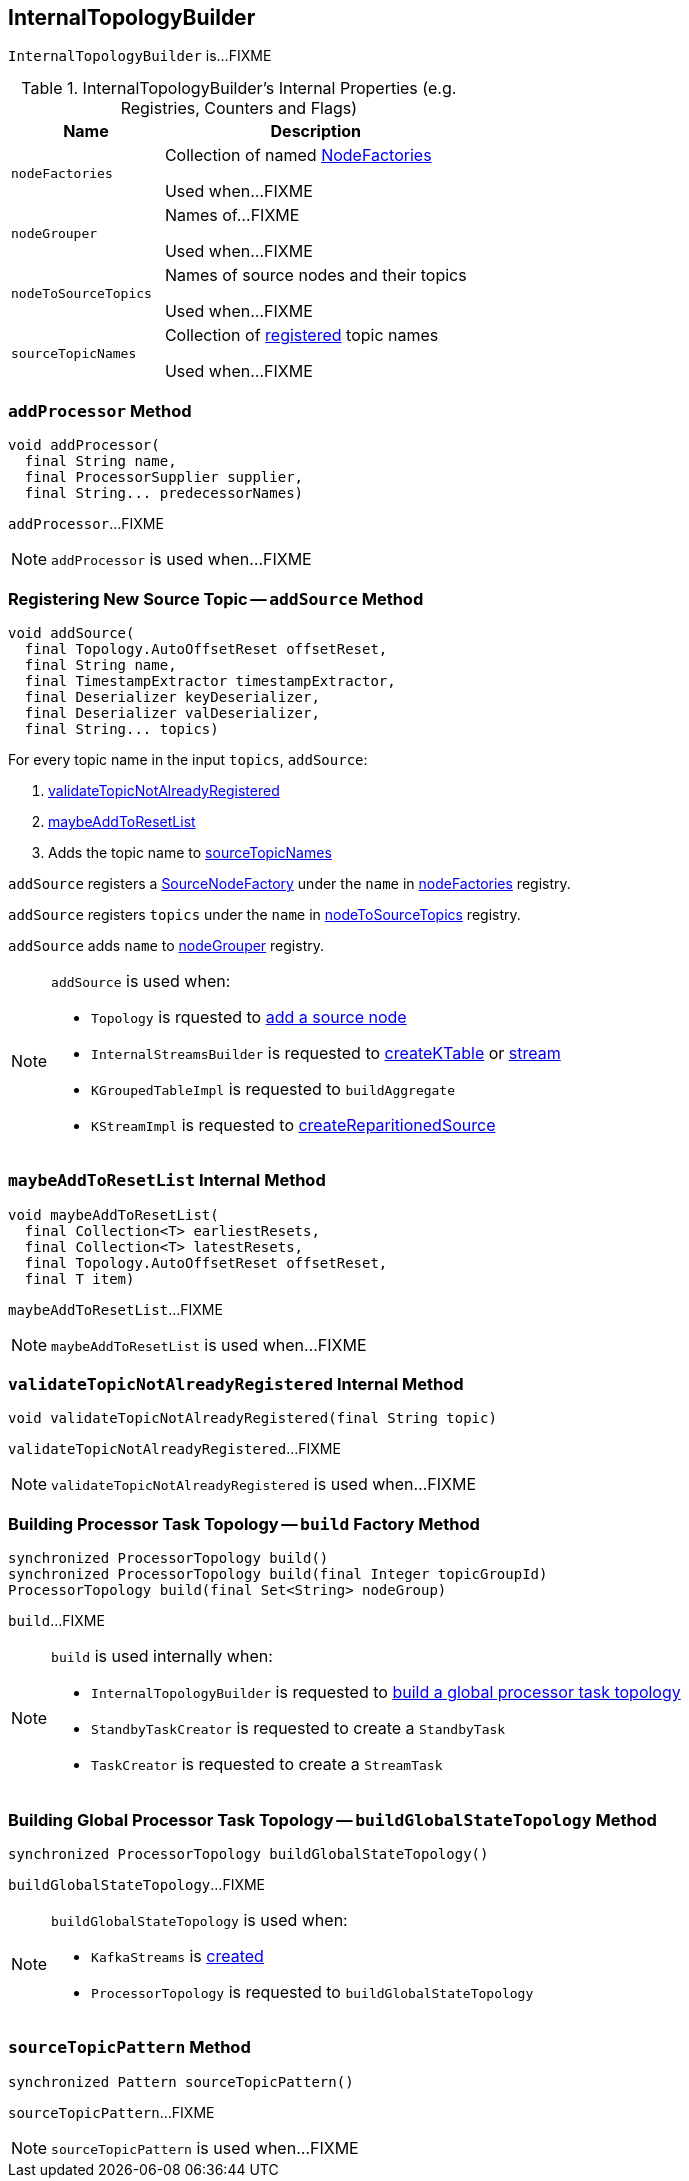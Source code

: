== [[InternalTopologyBuilder]] InternalTopologyBuilder

`InternalTopologyBuilder` is...FIXME

[[internal-registries]]
.InternalTopologyBuilder's Internal Properties (e.g. Registries, Counters and Flags)
[cols="1,2",options="header",width="100%"]
|===
| Name
| Description

| [[nodeFactories]] `nodeFactories`
| Collection of named link:kafka-streams-NodeFactory.adoc[NodeFactories]

Used when...FIXME

| [[nodeGrouper]] `nodeGrouper`
| Names of...FIXME

Used when...FIXME

| [[nodeToSourceTopics]] `nodeToSourceTopics`
| Names of source nodes and their topics

Used when...FIXME

| [[sourceTopicNames]] `sourceTopicNames`
| Collection of <<addSource, registered>> topic names

Used when...FIXME
|===

=== [[addProcessor]] `addProcessor` Method

[source, java]
----
void addProcessor(
  final String name,
  final ProcessorSupplier supplier,
  final String... predecessorNames)
----

`addProcessor`...FIXME

NOTE: `addProcessor` is used when...FIXME

=== [[addSource]] Registering New Source Topic -- `addSource` Method

[source, scala]
----
void addSource(
  final Topology.AutoOffsetReset offsetReset,
  final String name,
  final TimestampExtractor timestampExtractor,
  final Deserializer keyDeserializer,
  final Deserializer valDeserializer,
  final String... topics)
----

For every topic name in the input `topics`, `addSource`:

1. <<validateTopicNotAlreadyRegistered, validateTopicNotAlreadyRegistered>>
1. <<maybeAddToResetList, maybeAddToResetList>>
1. Adds the topic name to <<sourceTopicNames, sourceTopicNames>>

`addSource` registers a link:kafka-streams-SourceNodeFactory.adoc[SourceNodeFactory] under the `name` in <<nodeFactories, nodeFactories>> registry.

`addSource` registers `topics` under the `name` in <<nodeToSourceTopics, nodeToSourceTopics>> registry.

`addSource` adds `name` to <<nodeGrouper, nodeGrouper>> registry.

[NOTE]
====
`addSource` is used when:

* `Topology` is rquested to link:kafka-streams-Topology.adoc#addSource[add a source node]
* `InternalStreamsBuilder` is requested to link:kafka-streams-InternalStreamsBuilder.adoc#createKTable[createKTable] or link:kafka-streams-InternalStreamsBuilder.adoc#stream[stream]
* `KGroupedTableImpl` is requested to `buildAggregate`
* `KStreamImpl` is requested to link:kafka-streams-KStreamImpl.adoc#createReparitionedSource[createReparitionedSource]
====

=== [[maybeAddToResetList]] `maybeAddToResetList` Internal Method

[source, scala]
----
void maybeAddToResetList(
  final Collection<T> earliestResets,
  final Collection<T> latestResets,
  final Topology.AutoOffsetReset offsetReset,
  final T item)
----

`maybeAddToResetList`...FIXME

NOTE: `maybeAddToResetList` is used when...FIXME

=== [[validateTopicNotAlreadyRegistered]] `validateTopicNotAlreadyRegistered` Internal Method

[source, scala]
----
void validateTopicNotAlreadyRegistered(final String topic)
----

`validateTopicNotAlreadyRegistered`...FIXME

NOTE: `validateTopicNotAlreadyRegistered` is used when...FIXME

=== [[build]] Building Processor Task Topology -- `build` Factory Method

[source, java]
----
synchronized ProcessorTopology build()
synchronized ProcessorTopology build(final Integer topicGroupId)
ProcessorTopology build(final Set<String> nodeGroup)
----

`build`...FIXME

[NOTE]
====
`build` is used internally when:

* `InternalTopologyBuilder` is requested to <<buildGlobalStateTopology, build a global processor task topology>>
* `StandbyTaskCreator` is requested to create a `StandbyTask`
* `TaskCreator` is requested to create a `StreamTask`
====

=== [[buildGlobalStateTopology]] Building Global Processor Task Topology -- `buildGlobalStateTopology` Method

[source, java]
----
synchronized ProcessorTopology buildGlobalStateTopology()
----

`buildGlobalStateTopology`...FIXME

[NOTE]
====
`buildGlobalStateTopology` is used when:

* `KafkaStreams` is link:kafka-streams-KafkaStreams.adoc#creating-instance[created]
* `ProcessorTopology` is requested to `buildGlobalStateTopology`
====

=== [[sourceTopicPattern]] `sourceTopicPattern` Method

[source, java]
----
synchronized Pattern sourceTopicPattern()
----

`sourceTopicPattern`...FIXME

NOTE: `sourceTopicPattern` is used when...FIXME
